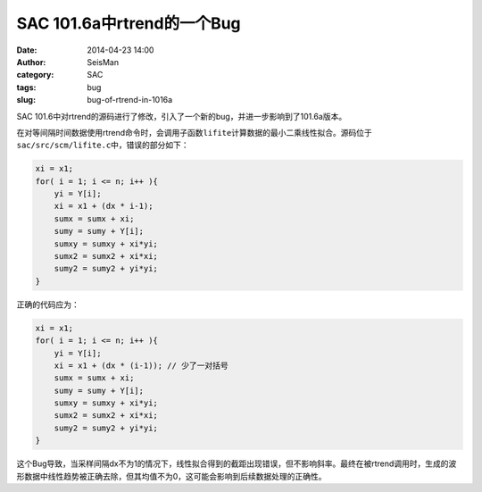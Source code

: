 SAC 101.6a中rtrend的一个Bug
###########################

:date: 2014-04-23 14:00
:author: SeisMan
:category: SAC
:tags: bug
:slug: bug-of-rtrend-in-1016a

SAC 101.6中对rtrend的源码进行了修改，引入了一个新的bug，并进一步影响到了101.6a版本。

在对等间隔时间数据使用rtrend命令时，会调用子函数\ ``lifite``\ 计算数据的最小二乘线性拟合。源码位于\ ``sac/src/scm/lifite.c``\ 中，错误的部分如下：

.. code-block:: c

    xi = x1;                                                                        
    for( i = 1; i <= n; i++ ){                                                      
        yi = Y[i];                                                                  
        xi = x1 + (dx * i-1); 
        sumx = sumx + xi;                                                           
        sumy = sumy + Y[i];                                                         
        sumxy = sumxy + xi*yi;                                                      
        sumx2 = sumx2 + xi*xi;                                                      
        sumy2 = sumy2 + yi*yi;                                                      
    }                                                                            
    
正确的代码应为：

.. code-block:: c

    xi = x1;                                                                        
    for( i = 1; i <= n; i++ ){                                                      
        yi = Y[i];                                                                  
        xi = x1 + (dx * (i-1)); // 少了一对括号
        sumx = sumx + xi;                                                           
        sumy = sumy + Y[i];                                                         
        sumxy = sumxy + xi*yi;                                                      
        sumx2 = sumx2 + xi*xi;                                                      
        sumy2 = sumy2 + yi*yi;                                                      
    }                                                                            

这个Bug导致，当采样间隔dx不为1的情况下，线性拟合得到的截距出现错误，但不影响斜率。最终在被rtrend调用时，生成的波形数据中线性趋势被正确去除，但其均值不为0，这可能会影响到后续数据处理的正确性。
